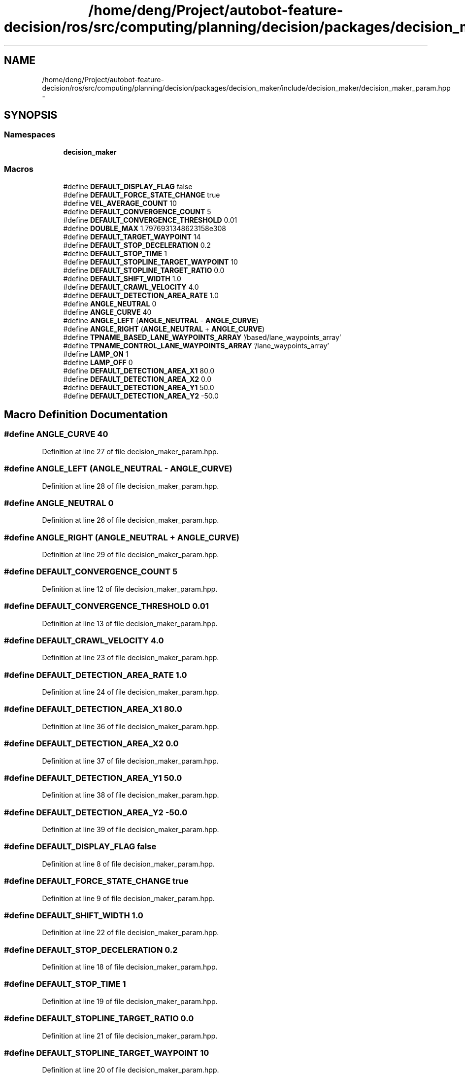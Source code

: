 .TH "/home/deng/Project/autobot-feature-decision/ros/src/computing/planning/decision/packages/decision_maker/include/decision_maker/decision_maker_param.hpp" 3 "Fri May 22 2020" "Autoware_Doxygen" \" -*- nroff -*-
.ad l
.nh
.SH NAME
/home/deng/Project/autobot-feature-decision/ros/src/computing/planning/decision/packages/decision_maker/include/decision_maker/decision_maker_param.hpp \- 
.SH SYNOPSIS
.br
.PP
.SS "Namespaces"

.in +1c
.ti -1c
.RI " \fBdecision_maker\fP"
.br
.in -1c
.SS "Macros"

.in +1c
.ti -1c
.RI "#define \fBDEFAULT_DISPLAY_FLAG\fP   false"
.br
.ti -1c
.RI "#define \fBDEFAULT_FORCE_STATE_CHANGE\fP   true"
.br
.ti -1c
.RI "#define \fBVEL_AVERAGE_COUNT\fP   10"
.br
.ti -1c
.RI "#define \fBDEFAULT_CONVERGENCE_COUNT\fP   5"
.br
.ti -1c
.RI "#define \fBDEFAULT_CONVERGENCE_THRESHOLD\fP   0\&.01"
.br
.ti -1c
.RI "#define \fBDOUBLE_MAX\fP   1\&.7976931348623158e308"
.br
.ti -1c
.RI "#define \fBDEFAULT_TARGET_WAYPOINT\fP   14"
.br
.ti -1c
.RI "#define \fBDEFAULT_STOP_DECELERATION\fP   0\&.2"
.br
.ti -1c
.RI "#define \fBDEFAULT_STOP_TIME\fP   1"
.br
.ti -1c
.RI "#define \fBDEFAULT_STOPLINE_TARGET_WAYPOINT\fP   10"
.br
.ti -1c
.RI "#define \fBDEFAULT_STOPLINE_TARGET_RATIO\fP   0\&.0"
.br
.ti -1c
.RI "#define \fBDEFAULT_SHIFT_WIDTH\fP   1\&.0"
.br
.ti -1c
.RI "#define \fBDEFAULT_CRAWL_VELOCITY\fP   4\&.0"
.br
.ti -1c
.RI "#define \fBDEFAULT_DETECTION_AREA_RATE\fP   1\&.0"
.br
.ti -1c
.RI "#define \fBANGLE_NEUTRAL\fP   0"
.br
.ti -1c
.RI "#define \fBANGLE_CURVE\fP   40"
.br
.ti -1c
.RI "#define \fBANGLE_LEFT\fP   (\fBANGLE_NEUTRAL\fP \- \fBANGLE_CURVE\fP)"
.br
.ti -1c
.RI "#define \fBANGLE_RIGHT\fP   (\fBANGLE_NEUTRAL\fP + \fBANGLE_CURVE\fP)"
.br
.ti -1c
.RI "#define \fBTPNAME_BASED_LANE_WAYPOINTS_ARRAY\fP   '/based/lane_waypoints_array'"
.br
.ti -1c
.RI "#define \fBTPNAME_CONTROL_LANE_WAYPOINTS_ARRAY\fP   '/lane_waypoints_array'"
.br
.ti -1c
.RI "#define \fBLAMP_ON\fP   1"
.br
.ti -1c
.RI "#define \fBLAMP_OFF\fP   0"
.br
.ti -1c
.RI "#define \fBDEFAULT_DETECTION_AREA_X1\fP   80\&.0"
.br
.ti -1c
.RI "#define \fBDEFAULT_DETECTION_AREA_X2\fP   0\&.0"
.br
.ti -1c
.RI "#define \fBDEFAULT_DETECTION_AREA_Y1\fP   50\&.0"
.br
.ti -1c
.RI "#define \fBDEFAULT_DETECTION_AREA_Y2\fP   \-50\&.0"
.br
.in -1c
.SH "Macro Definition Documentation"
.PP 
.SS "#define ANGLE_CURVE   40"

.PP
Definition at line 27 of file decision_maker_param\&.hpp\&.
.SS "#define ANGLE_LEFT   (\fBANGLE_NEUTRAL\fP \- \fBANGLE_CURVE\fP)"

.PP
Definition at line 28 of file decision_maker_param\&.hpp\&.
.SS "#define ANGLE_NEUTRAL   0"

.PP
Definition at line 26 of file decision_maker_param\&.hpp\&.
.SS "#define ANGLE_RIGHT   (\fBANGLE_NEUTRAL\fP + \fBANGLE_CURVE\fP)"

.PP
Definition at line 29 of file decision_maker_param\&.hpp\&.
.SS "#define DEFAULT_CONVERGENCE_COUNT   5"

.PP
Definition at line 12 of file decision_maker_param\&.hpp\&.
.SS "#define DEFAULT_CONVERGENCE_THRESHOLD   0\&.01"

.PP
Definition at line 13 of file decision_maker_param\&.hpp\&.
.SS "#define DEFAULT_CRAWL_VELOCITY   4\&.0"

.PP
Definition at line 23 of file decision_maker_param\&.hpp\&.
.SS "#define DEFAULT_DETECTION_AREA_RATE   1\&.0"

.PP
Definition at line 24 of file decision_maker_param\&.hpp\&.
.SS "#define DEFAULT_DETECTION_AREA_X1   80\&.0"

.PP
Definition at line 36 of file decision_maker_param\&.hpp\&.
.SS "#define DEFAULT_DETECTION_AREA_X2   0\&.0"

.PP
Definition at line 37 of file decision_maker_param\&.hpp\&.
.SS "#define DEFAULT_DETECTION_AREA_Y1   50\&.0"

.PP
Definition at line 38 of file decision_maker_param\&.hpp\&.
.SS "#define DEFAULT_DETECTION_AREA_Y2   \-50\&.0"

.PP
Definition at line 39 of file decision_maker_param\&.hpp\&.
.SS "#define DEFAULT_DISPLAY_FLAG   false"

.PP
Definition at line 8 of file decision_maker_param\&.hpp\&.
.SS "#define DEFAULT_FORCE_STATE_CHANGE   true"

.PP
Definition at line 9 of file decision_maker_param\&.hpp\&.
.SS "#define DEFAULT_SHIFT_WIDTH   1\&.0"

.PP
Definition at line 22 of file decision_maker_param\&.hpp\&.
.SS "#define DEFAULT_STOP_DECELERATION   0\&.2"

.PP
Definition at line 18 of file decision_maker_param\&.hpp\&.
.SS "#define DEFAULT_STOP_TIME   1"

.PP
Definition at line 19 of file decision_maker_param\&.hpp\&.
.SS "#define DEFAULT_STOPLINE_TARGET_RATIO   0\&.0"

.PP
Definition at line 21 of file decision_maker_param\&.hpp\&.
.SS "#define DEFAULT_STOPLINE_TARGET_WAYPOINT   10"

.PP
Definition at line 20 of file decision_maker_param\&.hpp\&.
.SS "#define DEFAULT_TARGET_WAYPOINT   14"

.PP
Definition at line 16 of file decision_maker_param\&.hpp\&.
.SS "#define DOUBLE_MAX   1\&.7976931348623158e308"

.PP
Definition at line 15 of file decision_maker_param\&.hpp\&.
.SS "#define LAMP_OFF   0"

.PP
Definition at line 34 of file decision_maker_param\&.hpp\&.
.SS "#define LAMP_ON   1"

.PP
Definition at line 33 of file decision_maker_param\&.hpp\&.
.SS "#define TPNAME_BASED_LANE_WAYPOINTS_ARRAY   '/based/lane_waypoints_array'"

.PP
Definition at line 31 of file decision_maker_param\&.hpp\&.
.SS "#define TPNAME_CONTROL_LANE_WAYPOINTS_ARRAY   '/lane_waypoints_array'"

.PP
Definition at line 32 of file decision_maker_param\&.hpp\&.
.SS "#define VEL_AVERAGE_COUNT   10"

.PP
Definition at line 11 of file decision_maker_param\&.hpp\&.
.SH "Author"
.PP 
Generated automatically by Doxygen for Autoware_Doxygen from the source code\&.
